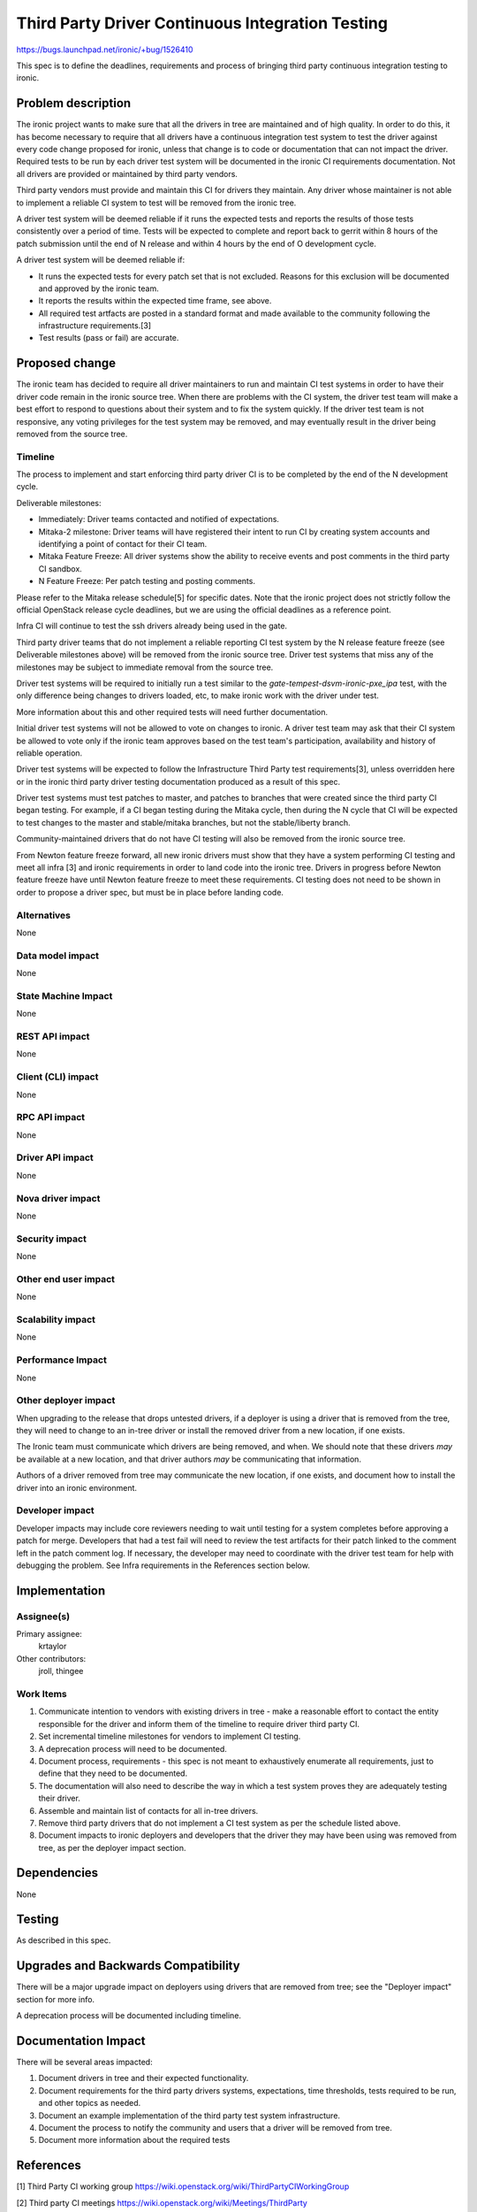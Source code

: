 ..
 This work is licensed under a Creative Commons Attribution 3.0 Unported
 License.

 http://creativecommons.org/licenses/by/3.0/legalcode

=================================================
Third Party Driver Continuous Integration Testing
=================================================

https://bugs.launchpad.net/ironic/+bug/1526410

This spec is to define the deadlines, requirements and process of bringing
third party continuous integration testing to ironic.

Problem description
===================

The ironic project wants to make sure that all the drivers in tree are
maintained and of high quality. In order to do this, it has become necessary
to require that all drivers have a continuous integration test system to test
the driver against every code change proposed for ironic, unless that change
is to code or documentation that can not impact the driver. Required tests
to be run by each driver test system will be documented in the ironic CI
requirements documentation. Not all drivers are provided or maintained by
third party vendors.

Third party vendors must provide and maintain this CI for drivers they
maintain. Any driver whose maintainer is not able to implement a reliable CI
system to test will be removed from the ironic tree.

A driver test system will be deemed reliable if it runs the expected tests and
reports the results of those tests consistently over a period of time. Tests
will be expected to complete and report back to gerrit within 8 hours of the
patch submission until the end of N release and within 4 hours by the end of O
development cycle.

A driver test system will be deemed reliable if:

* It runs the expected tests for every patch set that is not excluded. Reasons
  for this exclusion will be documented and approved by the ironic team.

* It reports the results within the expected time frame, see above.

* All required test artfacts are posted in a standard format and made available
  to the community following the infrastructure requirements.[3]

* Test results (pass or fail) are accurate.

Proposed change
===============

The ironic team has decided to require all driver maintainers to run and
maintain CI test systems in order to have their driver code remain in the
ironic source tree. When there are problems with the CI system, the driver test
team will make a best effort to respond to questions about their system and to
fix the system quickly. If the driver test team is not responsive, any voting
privileges for the test system may be removed, and may eventually result in the
driver being removed from the source tree.

Timeline
--------

The process to implement and start enforcing third party driver CI is to be
completed by the end of the N development cycle.

Deliverable milestones:

* Immediately: Driver teams contacted and notified of expectations.

* Mitaka-2 milestone: Driver teams will have registered their intent to run CI
  by creating system accounts and identifying a point of contact for their CI
  team.

* Mitaka Feature Freeze: All driver systems show the ability to receive
  events and post comments in the third party CI sandbox.

* N Feature Freeze: Per patch testing and posting comments.

Please refer to the Mitaka release schedule[5] for specific dates. Note that
the ironic project does not strictly follow the official OpenStack release
cycle deadlines, but we are using the official deadlines as a reference point.

Infra CI will continue to test the ssh drivers already being used in the gate.

Third party driver teams that do not implement a reliable reporting CI test
system by the N release feature freeze (see Deliverable milestones above) will
be removed from the ironic source tree. Driver test systems that miss any of
the milestones may be subject to immediate removal from the source tree.

Driver test systems will be required to initially run a test similar to the
`gate-tempest-dsvm-ironic-pxe_ipa` test, with the only difference being
changes to drivers loaded, etc, to make ironic work with the driver under
test.

More information about this and other required tests will need further
documentation.

Initial driver test systems will not be allowed to vote on changes to ironic.
A driver test team may ask that their CI system be allowed to vote only if the
ironic team approves based on the test team's participation, availability and
history of reliable operation.

Driver test systems will be expected to follow the Infrastructure Third Party
test requirements[3], unless overridden here or in the ironic third party
driver testing documentation produced as a result of this spec.

Driver test systems must test patches to master, and patches to branches that
were created since the third party CI began testing. For example, if a CI began
testing during the Mitaka cycle, then during the N cycle that CI will be
expected to test changes to the master and stable/mitaka branches, but not the
stable/liberty branch.

Community-maintained drivers that do not have CI testing will also be removed
from the ironic source tree.

From Newton feature freeze forward, all new ironic drivers must show that they
have a system performing CI testing and meet all infra [3] and ironic
requirements in order to land code into the ironic tree. Drivers in progress
before Newton feature freeze have until Newton feature freeze to meet these
requirements. CI testing does not need to be shown in order to propose a
driver spec, but must be in place before landing code.

Alternatives
------------

None

Data model impact
-----------------

None

State Machine Impact
--------------------

None

REST API impact
---------------

None

Client (CLI) impact
-------------------

None

RPC API impact
--------------

None

Driver API impact
-----------------

None

Nova driver impact
------------------

None

Security impact
---------------

None

Other end user impact
---------------------

None

Scalability impact
------------------

None

Performance Impact
------------------

None

Other deployer impact
---------------------

When upgrading to the release that drops untested drivers, if a deployer is
using a driver that is removed from the tree, they will need to change to an
in-tree driver or install the removed driver from a new location, if one
exists.

The Ironic team must communicate which drivers are being removed, and when. We
should note that these drivers *may* be available at a new location, and that
driver authors *may* be communicating that information.

Authors of a driver removed from tree may communicate the new location, if one
exists, and document how to install the driver into an ironic environment.

Developer impact
----------------

Developer impacts may include core reviewers needing to wait until testing
for a system completes before approving a patch for merge. Developers that
had a test fail will need to review the test artifacts for their patch linked
to the comment left in the patch comment log. If necessary, the developer may
need to coordinate with the driver test team for help with debugging the
problem. See Infra requirements in the References section below.

Implementation
==============

Assignee(s)
-----------

Primary assignee:
  krtaylor

Other contributors:
  jroll, thingee

Work Items
----------

1. Communicate intention to vendors with existing drivers in tree - make a
   reasonable effort to contact the entity responsible for the driver and
   inform them of the timeline to require driver third party CI.

2. Set incremental timeline milestones for vendors to implement CI testing.

3. A deprecation process will need to be documented.

4. Document process, requirements - this spec is not meant to exhaustively
   enumerate all requirements, just to define that they need to be documented.

5. The documentation will also need to describe the way in which a test system
   proves they are adequately testing their driver.

6. Assemble and maintain list of contacts for all in-tree drivers.

7. Remove third party drivers that do not implement a CI test system as per the
   schedule listed above.

8. Document impacts to ironic deployers and developers that the driver they may
   have been using was removed from tree, as per the deployer impact section.

Dependencies
============

None

Testing
=======

As described in this spec.

Upgrades and Backwards Compatibility
====================================

There will be a major upgrade impact on deployers using drivers that are
removed from tree; see the "Deployer impact" section for more info.

A deprecation process will be documented including timeline.

Documentation Impact
====================

There will be several areas impacted:

1. Document drivers in tree and their expected functionality.

2. Document requirements for the third party drivers systems, expectations,
   time thresholds, tests required to be run, and other topics as needed.

3. Document an example implementation of the third party test system
   infrastructure.

4. Document the process to notify the community and users that a driver
   will be removed from tree.

5. Document more information about the required tests

References
==========

[1] Third Party CI working group
https://wiki.openstack.org/wiki/ThirdPartyCIWorkingGroup

[2] Third party CI meetings
https://wiki.openstack.org/wiki/Meetings/ThirdParty

[3] Infra requirements documentation for implementing a third party system
http://docs.openstack.org/infra/system-config/third_party.html#requirements

[4] Discussion at Mitaka summit
https://etherpad.openstack.org/p/summit-mitaka-ironic-third-party-ci

[5] Mitaka release schedule:
https://wiki.openstack.org/wiki/Mitaka_Release_Schedule
